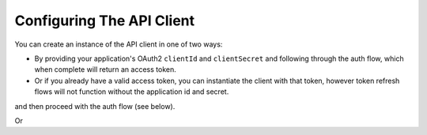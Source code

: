 
Configuring The API Client
==========================

You can create an instance of the API client in one of two ways:

* By providing your application's OAuth2 ``clientId`` and ``clientSecret`` and following through the auth flow, which
  when complete will return an access token.
* Or if you already have a valid access token, you can instantiate the client with that token, however token refresh
  flows will not function without the application id and secret.

.. code-block:: php
    use amcintosh\FreshBooks\FreshBooksClient;
    use amcintosh\FreshBooks\FreshBooksClientConfig;

    $conf = new FreshBooksClientConfig(
        clientSecret: 'your secret',
        redirectUri: 'https://some-redirect',
    );

    $freshBooksClient = new FreshBooksClient('your application id', $conf);

and then proceed with the auth flow (see below).

Or

.. code-block:: php
    use amcintosh\FreshBooks\FreshBooksClient;
    use amcintosh\FreshBooks\FreshBooksClientConfig;

    $conf = new FreshBooksClientConfig(
        accessToken: 'a valid token',
    );

    $freshBooksClient = new FreshBooksClient('your application id', $conf);
